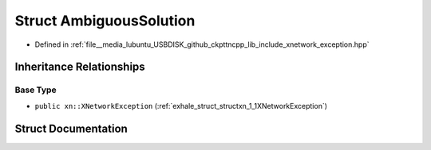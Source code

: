 .. _exhale_struct_structxn_1_1AmbiguousSolution:

Struct AmbiguousSolution
========================

- Defined in :ref:`file__media_lubuntu_USBDISK_github_ckpttncpp_lib_include_xnetwork_exception.hpp`


Inheritance Relationships
-------------------------

Base Type
*********

- ``public xn::XNetworkException`` (:ref:`exhale_struct_structxn_1_1XNetworkException`)


Struct Documentation
--------------------


.. doxygenstruct:: xn::AmbiguousSolution
   :members:
   :protected-members:
   :undoc-members: